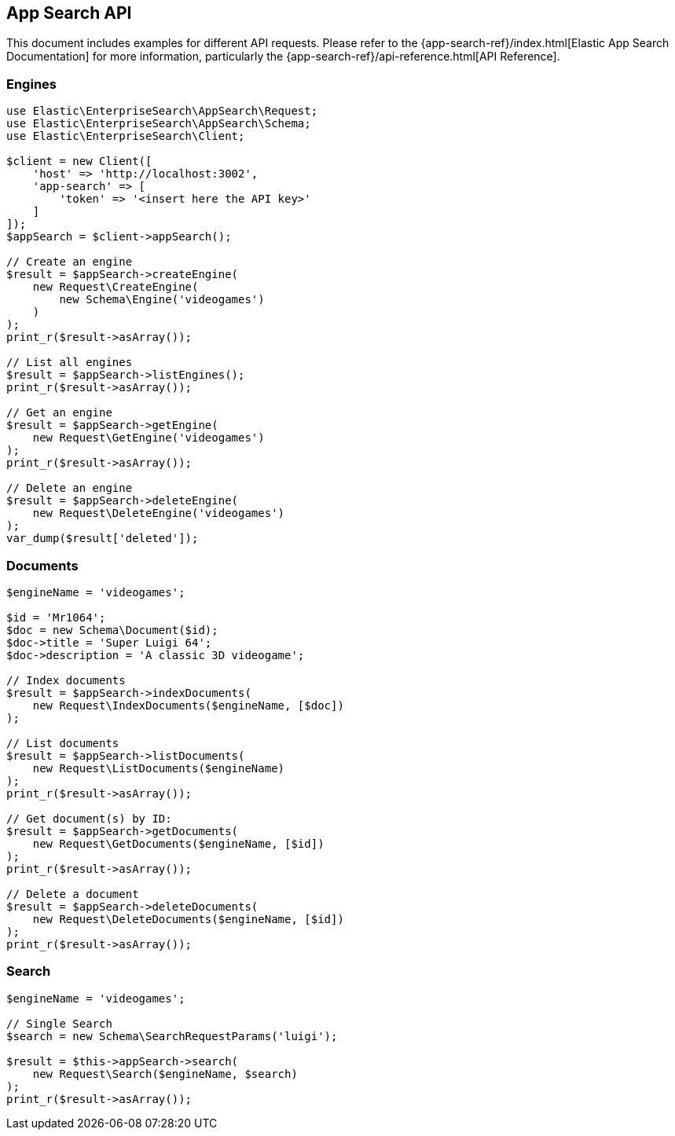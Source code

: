 [[app-search-api]]
== App Search API

This document includes examples for different API requests. Please refer to the {app-search-ref}/index.html[Elastic App Search Documentation] for more information, particularly the {app-search-ref}/api-reference.html[API Reference].

=== Engines

[source,php]
----------------------------
use Elastic\EnterpriseSearch\AppSearch\Request;
use Elastic\EnterpriseSearch\AppSearch\Schema;
use Elastic\EnterpriseSearch\Client;

$client = new Client([
    'host' => 'http://localhost:3002',
    'app-search' => [
        'token' => '<insert here the API key>'
    ]
]);
$appSearch = $client->appSearch();

// Create an engine
$result = $appSearch->createEngine(
    new Request\CreateEngine(
        new Schema\Engine('videogames')
    )
);
print_r($result->asArray());

// List all engines
$result = $appSearch->listEngines();
print_r($result->asArray());

// Get an engine
$result = $appSearch->getEngine(
    new Request\GetEngine('videogames')
);
print_r($result->asArray());

// Delete an engine
$result = $appSearch->deleteEngine(
    new Request\DeleteEngine('videogames')
);
var_dump($result['deleted']);
----------------------------

=== Documents

[source,php]
----------------------------
$engineName = 'videogames';

$id = 'Mr1064';
$doc = new Schema\Document($id);
$doc->title = 'Super Luigi 64';
$doc->description = 'A classic 3D videogame';

// Index documents
$result = $appSearch->indexDocuments(
    new Request\IndexDocuments($engineName, [$doc])
);

// List documents
$result = $appSearch->listDocuments(
    new Request\ListDocuments($engineName)
);
print_r($result->asArray());

// Get document(s) by ID:
$result = $appSearch->getDocuments(
    new Request\GetDocuments($engineName, [$id])
);
print_r($result->asArray());

// Delete a document
$result = $appSearch->deleteDocuments(
    new Request\DeleteDocuments($engineName, [$id])
);
print_r($result->asArray());
----------------------------

=== Search

[source,php]
----------------------------
$engineName = 'videogames';

// Single Search
$search = new Schema\SearchRequestParams('luigi');

$result = $this->appSearch->search(
    new Request\Search($engineName, $search)
);
print_r($result->asArray());
----------------------------
